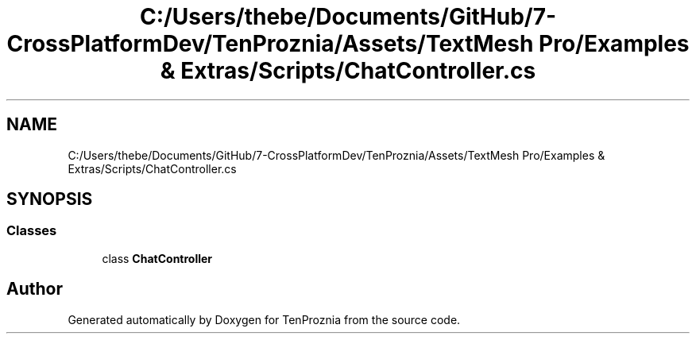 .TH "C:/Users/thebe/Documents/GitHub/7-CrossPlatformDev/TenProznia/Assets/TextMesh Pro/Examples & Extras/Scripts/ChatController.cs" 3 "Fri Sep 24 2021" "Version v1" "TenProznia" \" -*- nroff -*-
.ad l
.nh
.SH NAME
C:/Users/thebe/Documents/GitHub/7-CrossPlatformDev/TenProznia/Assets/TextMesh Pro/Examples & Extras/Scripts/ChatController.cs
.SH SYNOPSIS
.br
.PP
.SS "Classes"

.in +1c
.ti -1c
.RI "class \fBChatController\fP"
.br
.in -1c
.SH "Author"
.PP 
Generated automatically by Doxygen for TenProznia from the source code\&.
